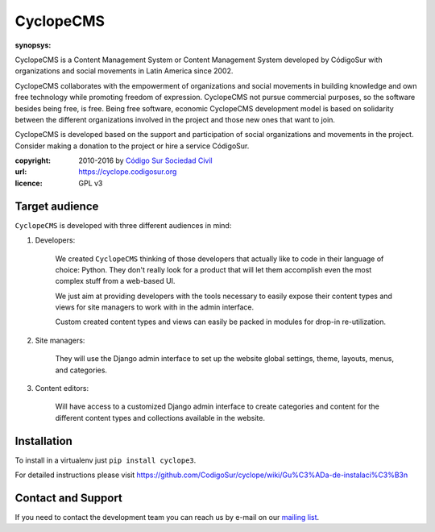 CyclopeCMS
========

:synopsys:
CyclopeCMS is a Content Management System or Content Management System developed by CódigoSur with organizations and social movements in Latin America since 2002.

CyclopeCMS collaborates with the empowerment of organizations and social movements in building knowledge and own free technology while promoting freedom of expression. CyclopeCMS not pursue commercial purposes, so the software besides being free, is free. Being free software, economic CyclopeCMS development model is based on solidarity between the different organizations involved in the project and those new ones that want to join.

CyclopeCMS is developed based on the support and participation of social organizations and movements in the project. Consider making a donation to the project or hire a service CódigoSur.

:copyright: 2010-2016 by `Código Sur Sociedad Civil <http://www.codigosur.org>`_
:url: https://cyclope.codigosur.org
:licence: GPL v3

Target audience
---------------

``CyclopeCMS`` is developed with three different audiences in mind:

1. Developers:

    We created ``CyclopeCMS`` thinking of those developers that actually like to code in their language of choice: Python. They don't really look for a product that will let them accomplish even the most complex stuff from a web-based UI.

    We just aim at providing developers with the tools necessary to easily expose their content types and views for site managers to work with in the admin interface.

    Custom created content types and views can easily be packed in modules for drop-in re-utilization.

2. Site managers:

    They will use the Django admin interface to set up the website global settings, theme, layouts, menus, and categories.

3. Content editors:

    Will have access to a customized Django admin interface to create categories and content for the different content types and collections available in the website.


Installation
------------

To install in a virtualenv just ``pip install cyclope3``.

For detailed instructions please visit https://github.com/CodigoSur/cyclope/wiki/Gu%C3%ADa-de-instalaci%C3%B3n


Contact and Support
-------------------

If you need to contact the development team you can reach us by e-mail on our `mailing list <https://listas.codigosur.org/mailman/listinfo/cyclopegpl>`_.


